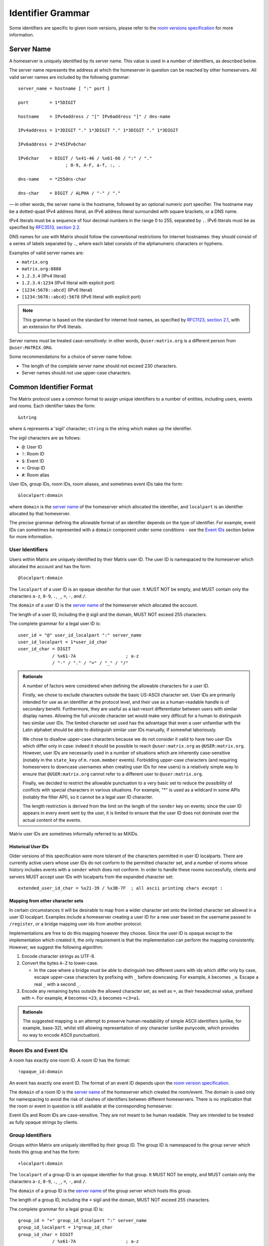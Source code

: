 .. Copyright 2016 Openmarket Ltd.
.. Copyright 2017, 2018 New Vector Ltd.
..
.. Licensed under the Apache License, Version 2.0 (the "License");
.. you may not use this file except in compliance with the License.
.. You may obtain a copy of the License at
..
..     http://www.apache.org/licenses/LICENSE-2.0
..
.. Unless required by applicable law or agreed to in writing, software
.. distributed under the License is distributed on an "AS IS" BASIS,
.. WITHOUT WARRANTIES OR CONDITIONS OF ANY KIND, either express or implied.
.. See the License for the specific language governing permissions and
.. limitations under the License.

Identifier Grammar
------------------

Some identifiers are specific to given room versions, please refer to the
`room versions specification`_ for more information.

.. _`room versions specification`: index.html#room-versions


Server Name
~~~~~~~~~~~

A homeserver is uniquely identified by its server name. This value is used in a
number of identifiers, as described below.

The server name represents the address at which the homeserver in question can
be reached by other homeservers. All valid server names are included by the
following grammar::

    server_name = hostname [ ":" port ]

    port        = 1*5DIGIT

    hostname    = IPv4address / "[" IPv6address "]" / dns-name

    IPv4address = 1*3DIGIT "." 1*3DIGIT "." 1*3DIGIT "." 1*3DIGIT

    IPv6address = 2*45IPv6char

    IPv6char    = DIGIT / %x41-46 / %x61-66 / ":" / "."
                      ; 0-9, A-F, a-f, :, .

    dns-name    = *255dns-char

    dns-char    = DIGIT / ALPHA / "-" / "."

— in other words, the server name is the hostname, followed by an optional
numeric port specifier. The hostname may be a dotted-quad IPv4 address literal,
an IPv6 address literal surrounded with square brackets, or a DNS name.

IPv4 literals must be a sequence of four decimal numbers in the
range 0 to 255, separated by ``.``. IPv6 literals must be as specified by
`RFC3513, section 2.2 <https://tools.ietf.org/html/rfc3513#section-2.2>`_.

DNS names for use with Matrix should follow the conventional restrictions for
internet hostnames: they should consist of a series of labels separated by
``.``, where each label consists of the alphanumeric characters or hyphens.

Examples of valid server names are:

* ``matrix.org``
* ``matrix.org:8888``
* ``1.2.3.4`` (IPv4 literal)
* ``1.2.3.4:1234`` (IPv4 literal with explicit port)
* ``[1234:5678::abcd]`` (IPv6 literal)
* ``[1234:5678::abcd]:5678`` (IPv6 literal with explicit port)

.. Note::

   This grammar is based on the standard for internet host names, as specified
   by `RFC1123, section 2.1 <https://tools.ietf.org/html/rfc1123#page-13>`_,
   with an extension for IPv6 literals.

Server names must be treated case-sensitively: in other words,
``@user:matrix.org`` is a different person from ``@user:MATRIX.ORG``.

Some recommendations for a choice of server name follow:

* The length of the complete server name should not exceed 230 characters.
* Server names should not use upper-case characters.

Common Identifier Format
~~~~~~~~~~~~~~~~~~~~~~~~

The Matrix protocol uses a common format to assign unique identifiers to a
number of entities, including users, events and rooms. Each identifier takes
the form::

  &string

where ``&`` represents a 'sigil' character; ``string`` is the string which makes
up the identifier.

The sigil characters are as follows:

* ``@``: User ID
* ``!``: Room ID
* ``$``: Event ID
* ``+``: Group ID
* ``#``: Room alias

User IDs, group IDs, room IDs, room aliases, and sometimes event IDs take the form::

  &localpart:domain

where ``domain`` is the `server name`_ of the homeserver which allocated the
identifier, and ``localpart`` is an identifier allocated by that homeserver.

The precise grammar defining the allowable format of an identifier depends on
the type of identifier. For example, event IDs can sometimes be represented with
a ``domain`` component under some conditions - see the `Event IDs <#room-ids-and-event-ids>`_
section below for more information.

User Identifiers
++++++++++++++++

Users within Matrix are uniquely identified by their Matrix user ID. The user
ID is namespaced to the homeserver which allocated the account and has the
form::

  @localpart:domain

The ``localpart`` of a user ID is an opaque identifier for that user. It MUST
NOT be empty, and MUST contain only the characters ``a-z``, ``0-9``, ``.``,
``_``, ``=``, ``-``, and ``/``.

The ``domain`` of a user ID is the `server name`_ of the homeserver which
allocated the account.

The length of a user ID, including the ``@`` sigil and the domain, MUST NOT
exceed 255 characters.

The complete grammar for a legal user ID is::

  user_id = "@" user_id_localpart ":" server_name
  user_id_localpart = 1*user_id_char
  user_id_char = DIGIT
               / %x61-7A                   ; a-z
               / "-" / "." / "=" / "_" / "/"

.. admonition:: Rationale

  A number of factors were considered when defining the allowable characters
  for a user ID.

  Firstly, we chose to exclude characters outside the basic US-ASCII character
  set. User IDs are primarily intended for use as an identifier at the protocol
  level, and their use as a human-readable handle is of secondary
  benefit. Furthermore, they are useful as a last-resort differentiator between
  users with similar display names. Allowing the full unicode character set
  would make very difficult for a human to distinguish two similar user IDs. The
  limited character set used has the advantage that even a user unfamiliar with
  the Latin alphabet should be able to distinguish similar user IDs manually, if
  somewhat laboriously.

  We chose to disallow upper-case characters because we do not consider it
  valid to have two user IDs which differ only in case: indeed it should be
  possible to reach ``@user:matrix.org`` as ``@USER:matrix.org``. However,
  user IDs are necessarily used in a number of situations which are inherently
  case-sensitive (notably in the ``state_key`` of ``m.room.member``
  events). Forbidding upper-case characters (and requiring homeservers to
  downcase usernames when creating user IDs for new users) is a relatively simple
  way to ensure that ``@USER:matrix.org`` cannot refer to a different user to
  ``@user:matrix.org``.

  Finally, we decided to restrict the allowable punctuation to a very basic set
  to reduce the possibility of conflicts with special characters in various
  situations. For example, "*" is used as a wildcard in some APIs (notably the
  filter API), so it cannot be a legal user ID character.

  The length restriction is derived from the limit on the length of the
  ``sender`` key on events; since the user ID appears in every event sent by the
  user, it is limited to ensure that the user ID does not dominate over the actual
  content of the events.

Matrix user IDs are sometimes informally referred to as MXIDs.

Historical User IDs
<<<<<<<<<<<<<<<<<<<

Older versions of this specification were more tolerant of the characters
permitted in user ID localparts. There are currently active users whose user
IDs do not conform to the permitted character set, and a number of rooms whose
history includes events with a ``sender`` which does not conform. In order to
handle these rooms successfully, clients and servers MUST accept user IDs with
localparts from the expanded character set::

  extended_user_id_char = %x21-39 / %x3B-7F  ; all ascii printing chars except :

Mapping from other character sets
<<<<<<<<<<<<<<<<<<<<<<<<<<<<<<<<<

In certain circumstances it will be desirable to map from a wider character set
onto the limited character set allowed in a user ID localpart. Examples include
a homeserver creating a user ID for a new user based on the username passed to
``/register``, or a bridge mapping user ids from another protocol.

.. TODO-spec

   We need to better define the mechanism by which homeservers can allow users
   to have non-Latin login credentials. The general idea is for clients to pass
   the non-Latin in the ``username`` field to ``/register`` and ``/login``, and
   the HS then maps it onto the MXID space when turning it into the
   fully-qualified ``user_id`` which is returned to the client and used in
   events.

Implementations are free to do this mapping however they choose. Since the user
ID is opaque except to the implementation which created it, the only
requirement is that the implementation can perform the mapping
consistently. However, we suggest the following algorithm:

1. Encode character strings as UTF-8.

2. Convert the bytes ``A-Z`` to lower-case.

   * In the case where a bridge must be able to distinguish two different users
     with ids which differ only by case, escape upper-case characters by
     prefixing with ``_`` before downcasing. For example, ``A`` becomes
     ``_a``. Escape a real ``_`` with a second ``_``.

3. Encode any remaining bytes outside the allowed character set, as well as
   ``=``, as their hexadecimal value, prefixed with ``=``. For example, ``#``
   becomes ``=23``; ``á`` becomes ``=c3=a1``.

.. admonition:: Rationale

  The suggested mapping is an attempt to preserve human-readability of simple
  ASCII identifiers (unlike, for example, base-32), whilst still allowing
  representation of *any* character (unlike punycode, which provides no way to
  encode ASCII punctuation).


Room IDs and Event IDs
++++++++++++++++++++++

A room has exactly one room ID. A room ID has the format::

  !opaque_id:domain

An event has exactly one event ID. The format of an event ID depends upon the
`room version specification <index.html#room-versions>`_.

The ``domain`` of a room ID is the `server name`_ of the homeserver which
created the room/event. The domain is used only for namespacing to avoid the
risk of clashes of identifiers between different homeservers. There is no
implication that the room or event in question is still available at the
corresponding homeserver.

Event IDs and Room IDs are case-sensitive. They are not meant to be human
readable. They are intended to be treated as fully opaque strings by clients.

.. TODO-spec
  What is the grammar for the opaque part? https://matrix.org/jira/browse/SPEC-389


Group Identifiers
+++++++++++++++++

Groups within Matrix are uniquely identified by their group ID. The group
ID is namespaced to the group server which hosts this group and has the
form::

  +localpart:domain

The ``localpart`` of a group ID is an opaque identifier for that group. It MUST
NOT be empty, and MUST contain only the characters ``a-z``, ``0-9``, ``.``,
``_``, ``=``, ``-``, and ``/``.

The ``domain`` of a group ID is the `server name`_ of the group server which
hosts this group.

The length of a group ID, including the ``+`` sigil and the domain, MUST NOT
exceed 255 characters.

The complete grammar for a legal group ID is::

  group_id = "+" group_id_localpart ":" server_name
  group_id_localpart = 1*group_id_char
  group_id_char = DIGIT
               / %x61-7A                   ; a-z
               / "-" / "." / "=" / "_" / "/"


Room Aliases
++++++++++++

A room may have zero or more aliases. A room alias has the format::

      #room_alias:domain

The ``domain`` of a room alias is the `server name`_ of the homeserver which
created the alias. Other servers may contact this homeserver to look up the
alias.

Room aliases MUST NOT exceed 255 bytes (including the ``#`` sigil and the
domain).

.. TODO-spec
  - Need to specify precise grammar for Room Aliases. https://matrix.org/jira/browse/SPEC-391

matrix.to navigation
++++++++++++++++++++

.. NOTE::
   This namespacing is in place pending a ``matrix://`` (or similar) URI scheme.
   This is **not** meant to be interpreted as an available web service - see
   below for more details.

Rooms, users, aliases, and groups may be represented as a "matrix.to" URI.
This URI can be used to reference particular objects in a given context, such
as mentioning a user in a message or linking someone to a particular point
in the room's history (a permalink).

A matrix.to URI has the following format, based upon the specification defined
in RFC 3986:

  https://matrix.to/#/<identifier>/<extra parameter>?<additional arguments>

The identifier may be a room ID, room alias, user ID, or group ID. The extra
parameter is only used in the case of permalinks where an event ID is referenced.
The matrix.to URI, when referenced, must always start with ``https://matrix.to/#/``
followed by the identifier.

The ``<additional arguments>`` and the preceeding question mark are optional and
only apply in certain circumstances, documented below.

Clients should not rely on matrix.to URIs falling back to a web server if accessed
and instead should perform some sort of action within the client. For example, if
the user were to click on a matrix.to URI for a room alias, the client may open
a view for the user to participate in the room.

The components of the matrix.to URI (``<identifier>`` and ``<extra parameter>``)
are to be percent-encoded as per RFC 3986.

Examples of matrix.to URIs are:

* Room alias: ``https://matrix.to/#/%23somewhere%3Aexample.org``
* Room: ``https://matrix.to/#/!somewhere%3Aexample.org``
* Permalink by room: ``https://matrix.to/#/!somewhere%3Aexample.org/%24event%3Aexample.org``
* Permalink by room alias: ``https://matrix.to/#/%23somewhere:example.org/%24event%3Aexample.org``
* User: ``https://matrix.to/#/%40alice%3Aexample.org``
* Group: ``https://matrix.to/#/%2Bexample%3Aexample.org``

.. Note::
   Historically, clients have not produced URIs which are fully encoded. Clients should
   try to interpret these cases to the best of their ability. For example, an unencoded
   room alias should still work within the client if possible.

.. Note::
   Clients should be aware that decoding a matrix.to URI may result in extra slashes
   appearing due to some `room versions <index.html#room-versions>`_. These slashes
   should normally be encoded when producing matrix.to URIs, however.

Routing
<<<<<<<

Room IDs are not routable on their own as there is no reliable domain to send requests
to. This is partially mitigated with the addition of a ``via`` argument on a matrix.to
URI, however the problem of routability is still present. Clients should do their best
to route Room IDs to where they need to go, however they should also be aware of
`issue #1579 <https://github.com/matrix-org/matrix-doc/issues/1579>`_.

A room (or room permalink) which isn't using a room alias should supply at least one
server using ``via`` in the ``<additional arguments>``, like so:
``https://matrix.to/!somewhere%3Aexample.org?via=example.org&via=alt.example.org``. The
parameter can be supplied multiple times to specify multiple servers to try.

The values of ``via`` are intended to be passed along as the ``server_name`` parameters
on the Client Server ``/join`` API.

When generating room links and permalinks, the application should pick servers which
have a high probability of being in the room in the distant future. How these servers
are picked is left as an implementation detail, however the current recommendation is
to pick 3 unique servers based on the following criteria:

* The first server should be the server of the highest power level user in the room,
  provided they are at least power level 50. If no user meets this criteria, pick the
  most popular server in the room (most joined users). The rationale for not picking
  users with power levels under 50 is that they are unlikely to be around into the
  distant future while higher ranking users (and therefore servers) are less likely
  to give up their power and move somewhere else. Most rooms in the public federation
  have a power level 100 user and have not deviated from the default structure where
  power level 50 users have moderator-style privileges.

* The second server should be the next highest server by population, or the first
  highest by population if the first server was based on a user's power level. The
  rationale for picking popular servers is that the server is unlikely to be removed
  as the room naturally grows in membership due to that server joining users. The
  server could be refused participation in the future due to server ACLs or similar,
  however the chance of that happening to a server which is organically joining the
  room is unlikely.

* The third server should be the next highest server by population.

* Servers which are blocked due to server ACLs should never be chosen.

* Servers which are IP addresses should never be chosen. Servers which use a domain
  name are less likely to be unroutable in the future whereas IP addresses cannot be
  pointed to a different location and therefore higher risk options.

* All 3 servers should be unique from each other. If the room does not have enough users
  to supply 3 servers, the application should only specify the servers it can. For example,
  a room with only 2 users in it would result in maximum 2 ``via`` parameters.
